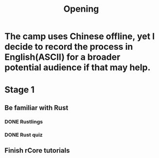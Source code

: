 #+title: Opening

* The camp uses Chinese offline, yet I decide to record the process in English(ASCII) for a broader potential audience if that may help.
* Stage 1
** Be familiar with Rust
*** DONE Rustlings
*** DONE Rust quiz
** Finish rCore tutorials
